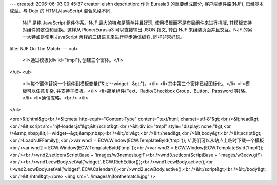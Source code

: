 ---
created: 2006-06-03 00:45:37
creator: eishn
description: 作为 Eurasia3 的重要组成部分, 客户端组件库(NJF), 已经基本成型。与 Dojo 的 HTML/JavaScript 混合风格不同,
  NJF 是纯 JavaScript 组件体系。NJF 最大的特点是简单并且好玩, 使用模板而不是布局组件来进行排版, 其模板支持对组件的定位和替换。这样从 Plone/Eurasia3
  可以直接输出 JSON 报文, 转由 NJF 来组装页面并且交互。NJF 的另一大特点是使用 JavaScript 解释的二级语言来进行异步通信编程, 同样非常好玩。
title: NJF On The Match
---
<ul>
  <li>通过模板(div id="tmpl"), 创建三个窗体。</li>
</ul>
<ul>
  <li>每个窗体替换一个组件到模板变量("&lt;!--widget--&gt;")。</li>
  <li>其中第三个窗体已经图标化。</li>
  <li>模板可以任意复杂, 并支持子模板。</li>
  <li>简单组件(Text、Radio/Checkbox Group、Button、Password 等)略。</li>
  <li>通信库略。<br />
  </li>
</ul>

<pre>&lt;html&gt;<br />&lt;meta http-equiv="Content-Type" content="text/html; charset=utf-8"&gt;<br />&lt;head&gt;<br />&lt;script src="njf-loader.js"&gt;&lt;/script&gt;<br />&lt;div id="tmpl" style="display: none;"&gt;<br />&amp;nbsp;&lt;!--widget--&gt;&amp;nbsp;<br />&lt;/div&gt;<br />&lt;/head&gt;<br />&lt;body&gt;<br />&lt;script&gt;<br />LoadNJFFamily();<br />var wnd1 = ECW.Window(ECW.TemplateById('tmpl')); // 我们可以从站点上临时下载一个模板<br />var wnd2 = ECW.Window(ECW.TemplateById('tmpl'));<br />var wnd3 = ECW.Window(ECW.TemplateById('tmpl'));<br /><br />wnd2.setIcon(ScriptBase + 'images/w3nemesis.gif')<br />wnd3.setIcon(ScriptBase + 'images/w3ecw.gif')<br /><br />wnd1.ecwBody.setVal('widget', ECW.RichEditor());<br />wnd1.ecwBody.active();<br />wnd2.ecwBody.setVal('widget', ECW.Calendar());<br />wnd2.ecwBody.active();<br />&lt;/script&gt;<br />&lt;/body&gt;<br />&lt;/html&gt;</pre>
<img src="../images/njfonthematch.jpg" />